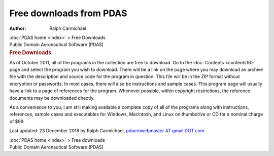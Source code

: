 ========================
Free downloads from PDAS
========================

:Author: Ralph Carmichael

.. container:: crumb

   :doc:`PDAS home <index>` > Free Downloads

.. container:: newbanner

   Public Domain Aeronautical Software (PDAS)  

.. container::
   :name: header

   .. rubric:: Free Downloads
      :name: free-downloads

As of October 2011, all of the programs in the collection are free to
download. Go to the :doc:`Contents <contents16>` page and select the
program you wish to download. There will be a link on the page where you
may download an archive file with the description and source code for
the program in question. This file will be in the ZIP format without
encryption or passwords. In most cases, there will also be instructions
and sample cases. This program page will usually have a link to a page
of references for the program. Whenever possible, within copyright
restrictions, the reference documents may be downloaded directly.

As a convenience to you, I am still making available a complete copy of
all of the programs along with instructions, references, sample cases
and executables for Windows, Macintosh, and Linux on thumbdrive or CD
for a nominal charge of $99.



Last updated: 23 December 2018 by Ralph Carmichael, `pdaerowebmaster AT
gmail DOT com <mailto:pdaerowebmaster@gmail.com>`__

.. container:: crumb

   :doc:`PDAS home <index>` > Free downloads

.. container:: newbanner

   Public Domain Aeronautical Software (PDAS)  
